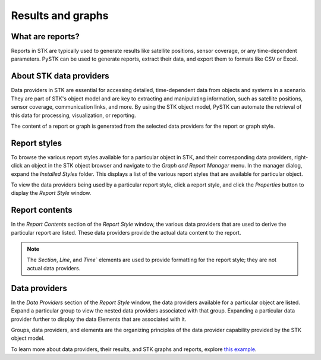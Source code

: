 Results and graphs
##################

What are reports?
=================

Reports in STK are typically used to generate results like satellite positions, sensor coverage, or any time-dependent parameters. PySTK can be used to generate reports, extract their data, and export them to formats like CSV or Excel.

About STK data providers
========================

Data providers in STK are essential for accessing detailed, time-dependent data from objects and systems in a scenario. They are part of STK's object model and are key to extracting and manipulating information, such as satellite positions, sensor coverage, communication links, and more. By using the STK object model, PySTK can automate the retrieval of this data for processing, visualization, or reporting.

The content of a report or graph is generated from the selected data providers for the report or graph style. 

Report styles
=============

To browse the various report styles available for a particular object in STK, and their corresponding data providers, right-click an object in the STK object browser and navigate to the `Graph and Report Manager` menu. In the manager dialog, expand the `Installed Styles` folder. This displays a list of the various report styles that are available for particular object.

.. image:: img/report-styles-expand.png

.. |prop-icon| image:: img/properties-button.png
    
To view the data providers being used by a particular report style, click a report style, and click the `Properties` button |prop-icon| to display the `Report Style` window. 

.. image:: img/report-style-window.png

Report contents
===============

In the `Report Contents` section of the `Report Style` window, the various data providers that are used to derive the particular report are listed. These data providers provide the actual data content to the report. 

.. image:: img/report-contents.png

.. note:: The `Section`, `Line`, and `Time`` elements are used to provide formatting for the report style; they are not actual data providers.

Data providers
==============

In the `Data Providers` section of the `Report Style` window, the data providers available for a particular object are listed. Expand a particular group to view the nested data providers associated with that group. Expanding a particular data provider further to display the data Elements that are associated with it. 

.. image:: img/data-providers.png

Groups, data providers, and elements are the organizing principles of the data provider capability provided by the STK object model. 

To learn more about data providers, their results, and STK graphs and reports, explore `this example <../examples/results-graphs.html>`_.